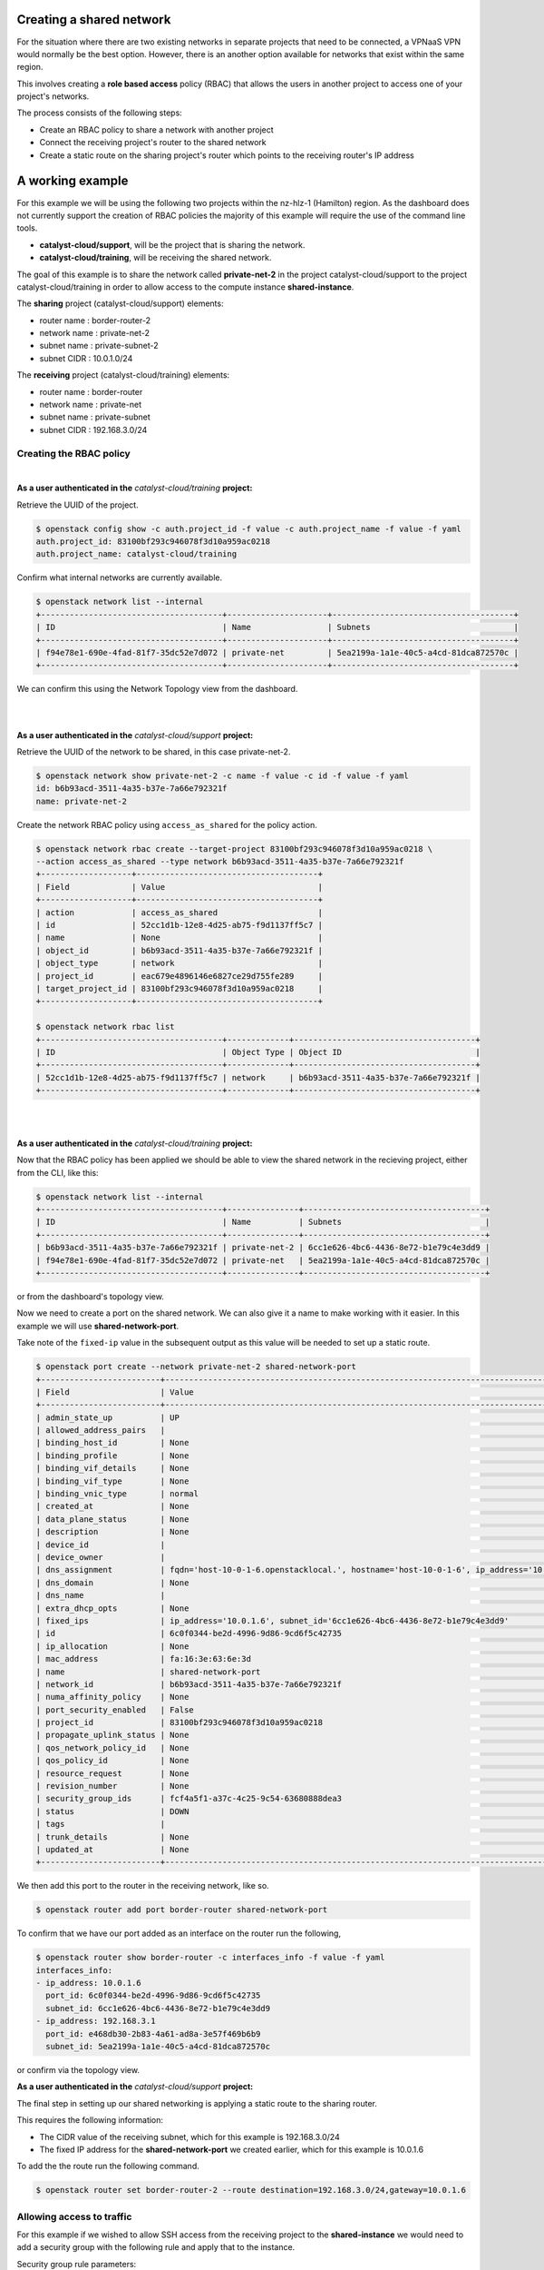 #########################
Creating a shared network
#########################

For the situation where there are two existing networks in separate projects
that need to be connected, a VPNaaS VPN would normally be the best option.
However, there is an another option available for networks that exist within
the same region.

This involves creating a **role based access** policy (RBAC) that allows the
users in another project to access one of your project's networks.

The process consists of the following steps:

* Create an RBAC policy to share a network with another project
* Connect the receiving project's router to the shared network
* Create a static route on the sharing project's router which points to the
  receiving router's IP address


#################
A working example
#################

For this example we will be using the following two projects within the
nz-hlz-1 (Hamilton) region. As the dashboard does not currently support the
creation of RBAC policies the majority of this example will require the use
of the command line tools.

* **catalyst-cloud/support**, will be the project that is sharing the network.
* **catalyst-cloud/training**, will be receiving the shared network.

The goal of this example is to share the network called **private-net-2** in
the project catalyst-cloud/support to the project catalyst-cloud/training in
order to allow access to the compute instance **shared-instance**.

.. image:: _static/private-net-2-topo.png

The **sharing** project (catalyst-cloud/support) elements:

* router name : border-router-2
* network name : private-net-2
* subnet name : private-subnet-2
* subnet CIDR : 10.0.1.0/24

The **receiving** project (catalyst-cloud/training) elements:

* router name : border-router
* network name : private-net
* subnet name : private-subnet
* subnet CIDR : 192.168.3.0/24


Creating the RBAC policy
========================

|

**As a user authenticated in the** *catalyst-cloud/training* **project:**

Retrieve the UUID of the project.

.. code-block:: console

  $ openstack config show -c auth.project_id -f value -c auth.project_name -f value -f yaml
  auth.project_id: 83100bf293c946078f3d10a959ac0218
  auth.project_name: catalyst-cloud/training

Confirm what internal networks are currently available.

.. code-block:: console

  $ openstack network list --internal
  +--------------------------------------+---------------------+--------------------------------------+
  | ID                                   | Name                | Subnets                              |
  +--------------------------------------+---------------------+--------------------------------------+
  | f94e78e1-690e-4fad-81f7-35dc52e7d072 | private-net         | 5ea2199a-1a1e-40c5-a4cd-81dca872570c |
  +--------------------------------------+---------------------+--------------------------------------+

We can confirm this using the Network Topology view from the dashboard.

.. image:: _static/training-topo-1.png

|
|

**As a user authenticated in the** *catalyst-cloud/support* **project:**

Retrieve the UUID of the network to be shared, in this case private-net-2.

.. code-block:: console

  $ openstack network show private-net-2 -c name -f value -c id -f value -f yaml
  id: b6b93acd-3511-4a35-b37e-7a66e792321f
  name: private-net-2

Create the network RBAC policy using ``access_as_shared`` for the policy
action.

.. code-block:: console

  $ openstack network rbac create --target-project 83100bf293c946078f3d10a959ac0218 \
  --action access_as_shared --type network b6b93acd-3511-4a35-b37e-7a66e792321f
  +-------------------+--------------------------------------+
  | Field             | Value                                |
  +-------------------+--------------------------------------+
  | action            | access_as_shared                     |
  | id                | 52cc1d1b-12e8-4d25-ab75-f9d1137ff5c7 |
  | name              | None                                 |
  | object_id         | b6b93acd-3511-4a35-b37e-7a66e792321f |
  | object_type       | network                              |
  | project_id        | eac679e4896146e6827ce29d755fe289     |
  | target_project_id | 83100bf293c946078f3d10a959ac0218     |
  +-------------------+--------------------------------------+

  $ openstack network rbac list
  +--------------------------------------+-------------+--------------------------------------+
  | ID                                   | Object Type | Object ID                            |
  +--------------------------------------+-------------+--------------------------------------+
  | 52cc1d1b-12e8-4d25-ab75-f9d1137ff5c7 | network     | b6b93acd-3511-4a35-b37e-7a66e792321f |
  +--------------------------------------+-------------+--------------------------------------+

|
|

**As a user authenticated in the** *catalyst-cloud/training* **project:**

Now that the RBAC policy has been applied we should be able to view the shared
network in the recieving project, either from the CLI, like this:

.. code-block:: console

  $ openstack network list --internal
  +--------------------------------------+---------------+--------------------------------------+
  | ID                                   | Name          | Subnets                              |
  +--------------------------------------+---------------+--------------------------------------+
  | b6b93acd-3511-4a35-b37e-7a66e792321f | private-net-2 | 6cc1e626-4bc6-4436-8e72-b1e79c4e3dd9 |
  | f94e78e1-690e-4fad-81f7-35dc52e7d072 | private-net   | 5ea2199a-1a1e-40c5-a4cd-81dca872570c |
  +--------------------------------------+---------------+--------------------------------------+

or from the dashboard's topology view.

.. image:: _static/training-topo-2.png

Now we need to create a port on the shared network. We can also give it a name
to make working with it easier. In this example we will use
**shared-network-port**.

Take note of the ``fixed-ip`` value in the subsequent output as this value will
be needed to set up a static route.

.. code-block:: console

  $ openstack port create --network private-net-2 shared-network-port
  +-------------------------+---------------------------------------------------------------------------------------+
  | Field                   | Value                                                                                 |
  +-------------------------+---------------------------------------------------------------------------------------+
  | admin_state_up          | UP                                                                                    |
  | allowed_address_pairs   |                                                                                       |
  | binding_host_id         | None                                                                                  |
  | binding_profile         | None                                                                                  |
  | binding_vif_details     | None                                                                                  |
  | binding_vif_type        | None                                                                                  |
  | binding_vnic_type       | normal                                                                                |
  | created_at              | None                                                                                  |
  | data_plane_status       | None                                                                                  |
  | description             | None                                                                                  |
  | device_id               |                                                                                       |
  | device_owner            |                                                                                       |
  | dns_assignment          | fqdn='host-10-0-1-6.openstacklocal.', hostname='host-10-0-1-6', ip_address='10.0.1.6' |
  | dns_domain              | None                                                                                  |
  | dns_name                |                                                                                       |
  | extra_dhcp_opts         | None                                                                                  |
  | fixed_ips               | ip_address='10.0.1.6', subnet_id='6cc1e626-4bc6-4436-8e72-b1e79c4e3dd9'               |
  | id                      | 6c0f0344-be2d-4996-9d86-9cd6f5c42735                                                  |
  | ip_allocation           | None                                                                                  |
  | mac_address             | fa:16:3e:63:6e:3d                                                                     |
  | name                    | shared-network-port                                                                   |
  | network_id              | b6b93acd-3511-4a35-b37e-7a66e792321f                                                  |
  | numa_affinity_policy    | None                                                                                  |
  | port_security_enabled   | False                                                                                 |
  | project_id              | 83100bf293c946078f3d10a959ac0218                                                      |
  | propagate_uplink_status | None                                                                                  |
  | qos_network_policy_id   | None                                                                                  |
  | qos_policy_id           | None                                                                                  |
  | resource_request        | None                                                                                  |
  | revision_number         | None                                                                                  |
  | security_group_ids      | fcf4a5f1-a37c-4c25-9c54-63680888dea3                                                  |
  | status                  | DOWN                                                                                  |
  | tags                    |                                                                                       |
  | trunk_details           | None                                                                                  |
  | updated_at              | None                                                                                  |
  +-------------------------+---------------------------------------------------------------------------------------+

We then add this port to the router in the receiving network, like so.

.. code-block:: console

  $ openstack router add port border-router shared-network-port

To confirm that we have our port added as an interface on the router run the
following,

.. code-block:: console

  $ openstack router show border-router -c interfaces_info -f value -f yaml
  interfaces_info:
  - ip_address: 10.0.1.6
    port_id: 6c0f0344-be2d-4996-9d86-9cd6f5c42735
    subnet_id: 6cc1e626-4bc6-4436-8e72-b1e79c4e3dd9
  - ip_address: 192.168.3.1
    port_id: e468db30-2b83-4a61-ad8a-3e57f469b6b9
    subnet_id: 5ea2199a-1a1e-40c5-a4cd-81dca872570c

or confirm via the topology view.

.. image:: _static/training-topo-3.png


**As a user authenticated in the** *catalyst-cloud/support* **project:**

The final step in setting up our shared networking is applying a static route
to the sharing router.

This requires the following information:

* The CIDR value of the receiving subnet, which for this example is
  192.168.3.0/24
* The fixed IP address for the **shared-network-port** we created earlier,
  which for this example is 10.0.1.6

To add the the route run the following command.

.. code-block:: console

  $ openstack router set border-router-2 --route destination=192.168.3.0/24,gateway=10.0.1.6

Allowing access to traffic
==========================

For this example if we wished to allow SSH access from the receiving project to
the **shared-instance** we would need to add a security group with the
following rule and apply that to the instance.

Security group rule parameters:

* protocol : TCP
* port : SSH (22)
* direction : ingress
* CIDR : 192.168.3.0/24

Once this is in place it will be possible to SSH from a host in the receiving
project to the host on the shared network.


.. Note::

  It's worth being aware that the instances and ports within the sharing
  project will not be visible to the receiving project, so requires some
  co-orindation when configuring routes. Network discovery protocols will
  function within the network so hosts will be visible if they respond to ICMP or
  announce their presence.


Cleanup
=======

To remove this setup simply follow these steps.

**As a user authenticated in the** *catalyst-cloud/training* **project:**

Remove the network port

.. code-block:: console

  $ openstack router remove port border-router shared-network-port

**As a user authenticated in the** *catalyst-cloud/support* **project:**

Remove the RBAC policy, using it's UUID

.. code-block:: console

  $ openstack network rbac delete 52cc1d1b-12e8-4d25-ab75-f9d1137ff5c7

Also make sure to remove any unneeded security group rules that may have been
added as part of this process.
